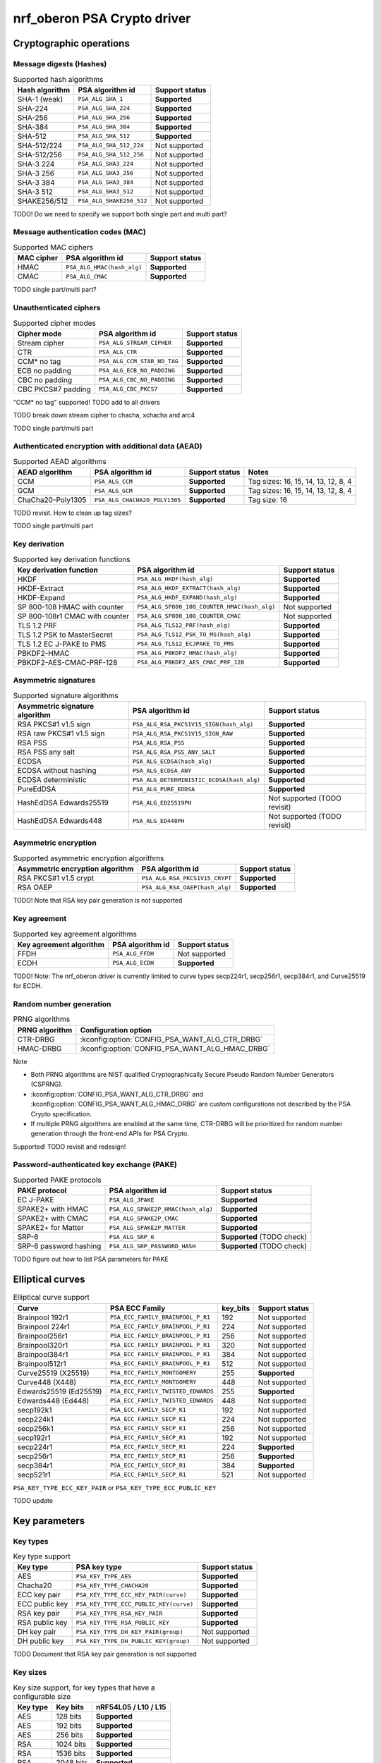 .. |supported| replace:: **Supported**

.. |notsupported| replace:: Not supported

.. _crypto_driver_oberon:

nrf_oberon PSA Crypto driver
############################

Cryptographic operations
************************

Message digests (Hashes)
------------------------

.. list-table:: Supported hash algorithms
   :header-rows: 1

   * - Hash algorithm
     - PSA algorithm id
     - Support status

   * - SHA-1 (weak)
     - ``PSA_ALG_SHA_1``
     - |supported|

   * - SHA-224
     - ``PSA_ALG_SHA_224``
     - |supported|

   * - SHA-256
     - ``PSA_ALG_SHA_256``
     - |supported|

   * - SHA-384
     - ``PSA_ALG_SHA_384``
     - |supported|

   * - SHA-512
     - ``PSA_ALG_SHA_512``
     - |supported|

   * - SHA-512/224
     - ``PSA_ALG_SHA_512_224``
     - |notsupported|

   * - SHA-512/256
     - ``PSA_ALG_SHA_512_256``
     - |notsupported|

   * - SHA-3 224
     - ``PSA_ALG_SHA3_224``
     - |notsupported|

   * - SHA-3 256
     - ``PSA_ALG_SHA3_256``
     - |notsupported|

   * - SHA-3 384
     - ``PSA_ALG_SHA3_384``
     - |notsupported|

   * - SHA-3 512
     - ``PSA_ALG_SHA3_512``
     - |notsupported|

   * - SHAKE256/512
     - ``PSA_ALG_SHAKE256_512``
     - |notsupported|

TODO! Do we need to specify we support both single part and multi part?

Message authentication codes (MAC)
----------------------------------

.. list-table:: Supported MAC ciphers
   :header-rows: 1

   * - MAC cipher
     - PSA algorithm id
     - Support status

   * - HMAC
     - ``PSA_ALG_HMAC(hash_alg)``
     - |supported|

   * - CMAC
     - ``PSA_ALG_CMAC``
     - |supported|

TODO single part/multi part?


Unauthenticated ciphers
-----------------------

.. list-table:: Supported cipher modes
   :header-rows: 1

   * - Cipher mode
     - PSA algorithm id
     - Support status

   * - Stream cipher
     - ``PSA_ALG_STREAM_CIPHER``
     - |supported|

   * - CTR
     - ``PSA_ALG_CTR``
     - |supported|

   * - CCM* no tag
     - ``PSA_ALG_CCM_STAR_NO_TAG``
     - |supported|

   * - ECB no padding
     - ``PSA_ALG_ECB_NO_PADDING``
     - |supported|

   * - CBC no padding
     - ``PSA_ALG_CBC_NO_PADDING``
     - |supported|

   * - CBC PKCS#7 padding
     - ``PSA_ALG_CBC_PKCS7``
     - |supported|

"CCM* no tag" supported! TODO add to all drivers

TODO break down stream cipher to chacha, xchacha and arc4

TODO single part/multi part

Authenticated encryption with additional data (AEAD)
----------------------------------------------------

.. list-table:: Supported AEAD algorithms
   :header-rows: 1

   * - AEAD algorithm
     - PSA algorithm id
     - Support status
     - Notes

   * - CCM
     - ``PSA_ALG_CCM``
     - |supported|
     - Tag sizes: 16, 15, 14, 13, 12, 8, 4

   * - GCM
     - ``PSA_ALG_GCM``
     - |supported|
     - Tag sizes: 16, 15, 14, 13, 12, 8, 4

   * - ChaCha20-Poly1305
     - ``PSA_ALG_CHACHA20_POLY1305``
     - |supported|
     - Tag size: 16

TODO revisit. How to clean up tag sizes?

TODO single part/multi part

Key derivation
--------------

.. list-table:: Supported key derivation functions
   :header-rows: 1

   * - Key derivation function
     - PSA algorithm id
     - Support status

   * - HKDF
     - ``PSA_ALG_HKDF(hash_alg)``
     - |supported|

   * - HKDF-Extract
     - ``PSA_ALG_HKDF_EXTRACT(hash_alg)``
     - |supported|

   * - HKDF-Expand
     - ``PSA_ALG_HKDF_EXPAND(hash_alg)``
     - |supported|

   * - SP 800-108 HMAC with counter
     - ``PSA_ALG_SP800_108_COUNTER_HMAC(hash_alg)``
     - |notsupported|

   * - SP 800-108r1 CMAC with counter
     - ``PSA_ALG_SP800_108_COUNTER_CMAC``
     - |notsupported|

   * - TLS 1.2 PRF
     - ``PSA_ALG_TLS12_PRF(hash_alg)``
     - |supported|

   * - TLS 1.2 PSK to MasterSecret
     - ``PSA_ALG_TLS12_PSK_TO_MS(hash_alg)``
     - |supported|

   * - TLS 1.2 EC J-PAKE to PMS
     - ``PSA_ALG_TLS12_ECJPAKE_TO_PMS``
     - |supported|

   * - PBKDF2-HMAC
     - ``PSA_ALG_PBKDF2_HMAC(hash_alg)``
     - |supported|

   * - PBKDF2-AES-CMAC-PRF-128
     - ``PSA_ALG_PBKDF2_AES_CMAC_PRF_128``
     - |supported|

Asymmetric signatures
---------------------

.. list-table:: Supported signature algorithms
   :header-rows: 1

   * - Asymmetric signature algorithm
     - PSA algorithm id
     - Support status

   * - RSA PKCS#1 v1.5 sign
     - ``PSA_ALG_RSA_PKCS1V15_SIGN(hash_alg)``
     - |supported|

   * - RSA raw PKCS#1 v1.5 sign
     - ``PSA_ALG_RSA_PKCS1V15_SIGN_RAW``
     - |supported|

   * - RSA PSS
     - ``PSA_ALG_RSA_PSS``
     - |supported|

   * - RSA PSS any salt
     - ``PSA_ALG_RSA_PSS_ANY_SALT``
     - |supported|

   * - ECDSA
     - ``PSA_ALG_ECDSA(hash_alg)``
     - |supported|

   * - ECDSA without hashing
     - ``PSA_ALG_ECDSA_ANY``
     - |supported|

   * - ECDSA deterministic
     - ``PSA_ALG_DETERMINISTIC_ECDSA(hash_alg)``
     - |supported|

   * - PureEdDSA
     - ``PSA_ALG_PURE_EDDSA``
     - |supported|

   * - HashEdDSA Edwards25519
     - ``PSA_ALG_ED25519PH``
     - |notsupported| (TODO revisit)

   * - HashEdDSA Edwards448
     - ``PSA_ALG_ED448PH``
     - |notsupported| (TODO revisit)

Asymmetric encryption
---------------------

.. list-table:: Supported asymmetric encryption algorithms
   :header-rows: 1

   * - Asymmetric encryption algorithm
     - PSA algorithm id
     - Support status

   * - RSA PKCS#1 v1.5 crypt
     - ``PSA_ALG_RSA_PKCS1V15_CRYPT``
     - |supported|

   * - RSA OAEP
     - ``PSA_ALG_RSA_OAEP(hash_alg)``
     - |supported|

TODO! Note that RSA key pair generation is not supported

Key agreement
-------------

.. list-table:: Supported key agreement algorithms
   :header-rows: 1

   * - Key agreement algorithm
     - PSA algorithm id
     - Support status

   * - FFDH
     - ``PSA_ALG_FFDH``
     - |notsupported|

   * - ECDH
     - ``PSA_ALG_ECDH``
     - |supported|

TODO! Note: The nrf_oberon driver is currently limited to curve types secp224r1, secp256r1, secp384r1, and Curve25519 for ECDH.

Random number generation
------------------------

.. list-table:: PRNG algorithms
   :header-rows: 1

   * - PRNG algorithm
     - Configuration option

   * - CTR-DRBG
     - :kconfig:option:`CONFIG_PSA_WANT_ALG_CTR_DRBG`

   * - HMAC-DRBG
     - :kconfig:option:`CONFIG_PSA_WANT_ALG_HMAC_DRBG`



Note

* Both PRNG algorithms are NIST qualified Cryptographically Secure Pseudo Random Number Generators (CSPRNG).
* :kconfig:option:`CONFIG_PSA_WANT_ALG_CTR_DRBG` and :kconfig:option:`CONFIG_PSA_WANT_ALG_HMAC_DRBG` are custom configurations not described by the PSA Crypto specification.
* If multiple PRNG algorithms are enabled at the same time, CTR-DRBG will be prioritized for random number generation through the front-end APIs for PSA Crypto.

Supported! TODO revisit and redesign!

Password-authenticated key exchange (PAKE)
------------------------------------------

.. list-table:: Supported PAKE protocols
   :header-rows: 1

   * - PAKE protocol
     - PSA algorithm id
     - Support status

   * - EC J-PAKE
     - ``PSA_ALG_JPAKE``
     - |supported|

   * - SPAKE2+ with HMAC
     - ``PSA_ALG_SPAKE2P_HMAC(hash_alg)``
     - |supported|

   * - SPAKE2+ with CMAC
     - ``PSA_ALG_SPAKE2P_CMAC``
     - |supported|

   * - SPAKE2+ for Matter
     - ``PSA_ALG_SPAKE2P_MATTER``
     - |supported|

   * - SRP-6
     - ``PSA_ALG_SRP_6``
     - |supported| (TODO check)

   * - SRP-6 password hashing
     - ``PSA_ALG_SRP_PASSWORD_HASH``
     - |supported| (TODO check)

TODO figure out how to list PSA parameters for PAKE

Elliptical curves
*****************

.. list-table:: Elliptical curve support
   :header-rows: 1

   * - Curve
     - PSA ECC Family
     - key_bits
     - Support status

   * - Brainpool 192r1
     - ``PSA_ECC_FAMILY_BRAINPOOL_P_R1``
     - 192
     - |notsupported|

   * - Brainpool 224r1
     - ``PSA_ECC_FAMILY_BRAINPOOL_P_R1``
     - 224
     - |notsupported|

   * - Brainpool256r1
     - ``PSA_ECC_FAMILY_BRAINPOOL_P_R1``
     - 256
     - |notsupported|

   * - Brainpool320r1
     - ``PSA_ECC_FAMILY_BRAINPOOL_P_R1``
     - 320
     - |notsupported|

   * - Brainpool384r1
     - ``PSA_ECC_FAMILY_BRAINPOOL_P_R1``
     - 384
     - |notsupported|

   * - Brainpool512r1
     - ``PSA_ECC_FAMILY_BRAINPOOL_P_R1``
     - 512
     - |notsupported|

   * - Curve25519 (X25519)
     - ``PSA_ECC_FAMILY_MONTGOMERY``
     - 255
     - |supported|

   * - Curve448 (X448)
     - ``PSA_ECC_FAMILY_MONTGOMERY``
     - 448
     - |notsupported|

   * - Edwards25519 (Ed25519)
     - ``PSA_ECC_FAMILY_TWISTED_EDWARDS``
     - 255
     - |supported|

   * - Edwards448 (Ed448)
     - ``PSA_ECC_FAMILY_TWISTED_EDWARDS``
     - 448
     - |notsupported|

   * - secp192k1
     - ``PSA_ECC_FAMILY_SECP_K1``
     - 192
     - |notsupported|

   * - secp224k1
     - ``PSA_ECC_FAMILY_SECP_K1``
     - 224
     - |notsupported|

   * - secp256k1
     - ``PSA_ECC_FAMILY_SECP_K1``
     - 256
     - |notsupported|

   * - secp192r1
     - ``PSA_ECC_FAMILY_SECP_R1``
     - 192
     - |notsupported|

   * - secp224r1
     - ``PSA_ECC_FAMILY_SECP_R1``
     - 224
     - |supported|

   * - secp256r1
     - ``PSA_ECC_FAMILY_SECP_R1``
     - 256
     - |supported|

   * - secp384r1
     - ``PSA_ECC_FAMILY_SECP_R1``
     - 384
     - |supported|

   * - secp521r1
     - ``PSA_ECC_FAMILY_SECP_R1``
     - 521
     - |notsupported|


``PSA_KEY_TYPE_ECC_KEY_PAIR`` or ``PSA_KEY_TYPE_ECC_PUBLIC_KEY``

TODO update

Key parameters
**************

Key types
---------

.. list-table:: Key type support
   :header-rows: 1

   * - Key type
     - PSA key type
     - Support status

   * - AES
     - ``PSA_KEY_TYPE_AES``
     - |supported|

   * - Chacha20
     - ``PSA_KEY_TYPE_CHACHA20``
     - |supported|

   * - ECC key pair
     - ``PSA_KEY_TYPE_ECC_KEY_PAIR(curve)``
     - |supported|

   * - ECC public key
     - ``PSA_KEY_TYPE_ECC_PUBLIC_KEY(curve)``
     - |supported|

   * - RSA key pair
     - ``PSA_KEY_TYPE_RSA_KEY_PAIR``
     - |supported|

   * - RSA public key
     - ``PSA_KEY_TYPE_RSA_PUBLIC_KEY``
     - |supported|

   * - DH key pair
     - ``PSA_KEY_TYPE_DH_KEY_PAIR(group)``
     - |notsupported|

   * - DH public key
     - ``PSA_KEY_TYPE_DH_PUBLIC_KEY(group)``
     - |notsupported|

TODO Document that RSA key pair generation is not supported


Key sizes
---------

.. list-table:: Key size support, for key types that have a configurable size
   :header-rows: 1

   * - Key type
     - Key bits
     - nRF54L05 / L10 / L15

   * - AES
     - 128 bits
     - |supported|

   * - AES
     - 192 bits
     - |supported|

   * - AES
     - 256 bits
     - |supported|

   * - RSA
     - 1024 bits
     - |supported|

   * - RSA
     - 1536 bits
     - |supported|

   * - RSA
     - 2048 bits
     - |supported|

   * - RSA
     - 3072 bits
     - |supported|

   * - RSA
     - 4096 bits
     - |supported|

   * - RSA
     - 6144 bits
     - |supported|

   * - RSA
     - 8192 bits
     - |supported|

Configuration
*************

driver configuration. Depends on nrf_security and oberon psa core

feature security. link to generic feature security page


TODO
